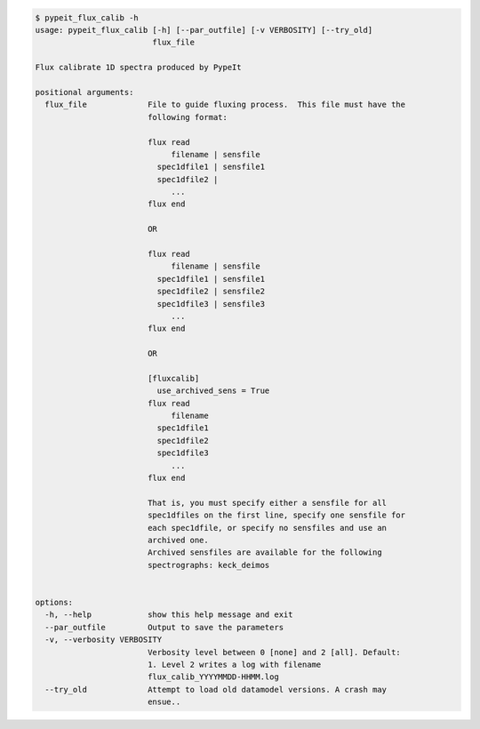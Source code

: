 .. code-block:: console

    $ pypeit_flux_calib -h
    usage: pypeit_flux_calib [-h] [--par_outfile] [-v VERBOSITY] [--try_old]
                             flux_file
    
    Flux calibrate 1D spectra produced by PypeIt
    
    positional arguments:
      flux_file             File to guide fluxing process.  This file must have the
                            following format:
                             
                            flux read
                                 filename | sensfile
                              spec1dfile1 | sensfile1
                              spec1dfile2 | 
                                 ...    
                            flux end
                             
                            OR
                             
                            flux read
                                 filename | sensfile
                              spec1dfile1 | sensfile1
                              spec1dfile2 | sensfile2
                              spec1dfile3 | sensfile3
                                 ...    
                            flux end
                             
                            OR
                             
                            [fluxcalib]
                              use_archived_sens = True
                            flux read
                                 filename
                              spec1dfile1
                              spec1dfile2
                              spec1dfile3
                                 ...    
                            flux end
                             
                            That is, you must specify either a sensfile for all
                            spec1dfiles on the first line, specify one sensfile for
                            each spec1dfile, or specify no sensfiles and use an
                            archived one.
                            Archived sensfiles are available for the following
                            spectrographs: keck_deimos
                             
    
    options:
      -h, --help            show this help message and exit
      --par_outfile         Output to save the parameters
      -v, --verbosity VERBOSITY
                            Verbosity level between 0 [none] and 2 [all]. Default:
                            1. Level 2 writes a log with filename
                            flux_calib_YYYYMMDD-HHMM.log
      --try_old             Attempt to load old datamodel versions. A crash may
                            ensue..
    